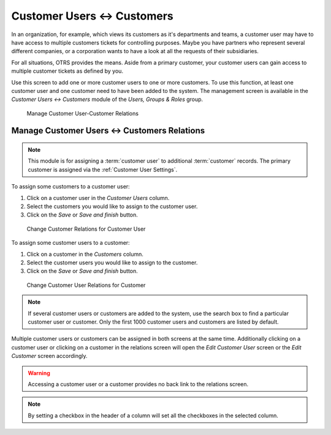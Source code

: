 Customer Users ↔ Customers
==========================

In an organization, for example, which views its customers as it's departments and teams, a customer user may have to have access to multiple customers tickets for controlling purposes. Maybe you have partners who represent several different companies, or a corporation wants to have a look at all the requests of their subsidiaries.

For all situations, OTRS provides the means. Aside from a primary customer, your customer users can gain access to multiple customer tickets as defined by you.

Use this screen to add one or more customer users to one or more customers. To use this function, at least one customer user and one customer need to have been added to the system. The management screen is available in the *Customer Users ↔ Customers* module of the *Users, Groups & Roles* group.

.. figure:: images/customer-user-customer-management.png
   :alt: Manage Customer User-Customer Relations

   Manage Customer User-Customer Relations


Manage Customer Users ↔ Customers Relations
-------------------------------------------

.. note::

   This module is for assigning a :term:`customer user` to additional :term:`customer` records. The primary customer is assigned via the :ref:`Customer User Settings`.

To assign some customers to a customer user:

1. Click on a customer user in the *Customer Users* column.
2. Select the customers you would like to assign to the customer user.
3. Click on the *Save* or *Save and finish* button.

.. figure:: images/customer-user-customer-customer-user.png
   :alt: Change Customer Relations for Customer User

   Change Customer Relations for Customer User

To assign some customer users to a customer:

1. Click on a customer in the *Customers* column.
2. Select the customer users you would like to assign to the customer.
3. Click on the *Save* or *Save and finish* button.

.. figure:: images/customer-user-customer-customer.png
   :alt: Change Customer User Relations for Customer

   Change Customer User Relations for Customer

.. note::

   If several customer users or customers are added to the system, use the search box to find a particular customer user or customer. Only the first 1000 customer users and customers are listed by default.

Multiple customer users or customers can be assigned in both screens at the same time. Additionally clicking on a customer user or clicking on a customer in the relations screen will open the *Edit Customer User* screen or the *Edit Customer* screen accordingly.

.. warning::

   Accessing a customer user or a customer provides no back link to the relations screen.

.. note::

   By setting a checkbox in the header of a column will set all the checkboxes in the selected column.
